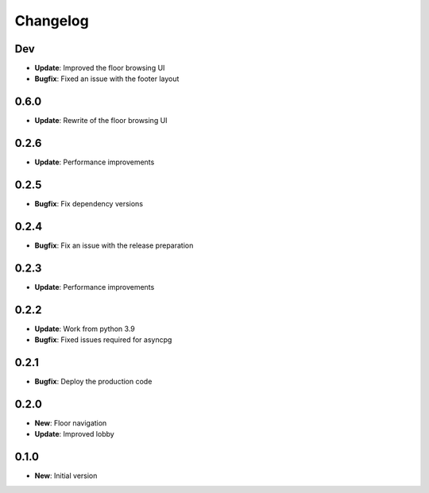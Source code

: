 Changelog
=========

Dev
---

* **Update**: Improved the floor browsing UI
* **Bugfix**: Fixed an issue with the footer layout

0.6.0
-----

* **Update**: Rewrite of the floor browsing UI

0.2.6
-----

* **Update**: Performance improvements

0.2.5
-----

* **Bugfix**: Fix dependency versions

0.2.4
-----

* **Bugfix**: Fix an issue with the release preparation

0.2.3
-----

* **Update**: Performance improvements

0.2.2
-----

* **Update**: Work from python 3.9
* **Bugfix**: Fixed issues required for asyncpg

0.2.1
-----

* **Bugfix**: Deploy the production code

0.2.0
-----

* **New**: Floor navigation
* **Update**: Improved lobby

0.1.0
-----

* **New**: Initial version
